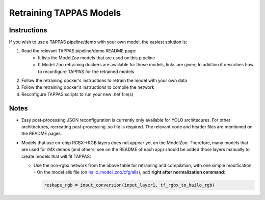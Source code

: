 .. _retraining_tappas_models:

========================
Retraining TAPPAS Models
========================

Instructions
------------

If you wish to use a TAPPAS pipeline/demo with your own model, the easiest solution is:

#. Read the relevant TAPPAS pipeline/demo README page:
    - It lists the ModelZoo models that are used on this pipeline
    - If Model Zoo retraining dockers are available for those models, links are given; In addition it describes how to 
      reconfigure TAPPAS for the retrained models
#. Follow the retraining docker's instructions to retrain the model with your own data
#. Follow the retraining docker's instructions to compile the network
#. Reconfigure TAPPAS scripts to run your new .hef file(s)

Notes
-----
- Easy post-processing JSON reconfiguration is currently only available for YOLO architecures. For other architectures,
  recreating post-processing .so file is required. The relevant code and header files are mentioned on the README pages.
- Models that use on-chip RGBX->RGB layers does not appear yet on the ModelZoo. Therefore, many models that are used
  for iMX demos (and others; see on the README of each app) should be added those layers manually to create models that will fit TAPPAS:
  
  - Use the non-rgbx network from the above table for retraining and compilation, with one simple modification - 
    On the model alls file (on `hailo_model_zoo/cfg/alls <https://github.com/hailo-ai/hailo_model_zoo/tree/master/hailo_model_zoo/cfg/alls>`_),
    add **right after normalization command**:
    
    .. code::

        reshape_rgb = input_conversion(input_layer1, tf_rgbx_to_hailo_rgb)